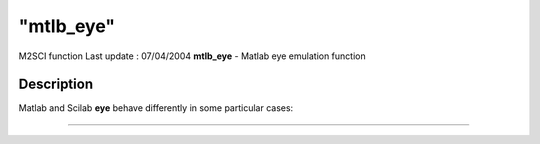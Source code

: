 ====
"mtlb_eye"
====

M2SCI function Last update : 07/04/2004
**mtlb_eye** - Matlab eye emulation function



Description
~~~~~~~~~~~

Matlab and Scilab **eye** behave differently in some particular cases:

****
